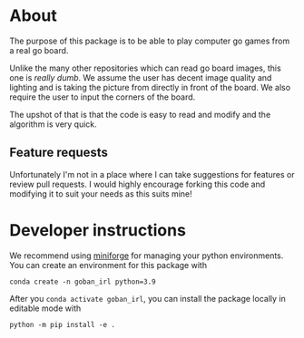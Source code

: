 * About
The purpose of this package is to be able to play computer go games from a real go board.

Unlike the many other repositories which can read go board images, this one is /really dumb/. We assume the user has decent image quality and lighting and is taking the picture from directly in front of the board. We also require the user to input the corners of the board.

The upshot of that is that the code is easy to read and modify and the algorithm is very quick.

** Feature requests
Unfortunately I'm not in a place where I can take suggestions for features or review pull requests. I would highly encourage forking this code and modifying it to suit your needs as this suits mine!


* Developer instructions
We recommend using [[https://github.com/conda-forge/miniforge][miniforge]] for managing your python environments. You can create an environment for this package with

#+BEGIN_SRC 
  conda create -n goban_irl python=3.9
#+END_SRC

After you ~conda activate goban_irl~, you can install the package locally in editable mode with

#+BEGIN_SRC 
  python -m pip install -e .
#+END_SRC


